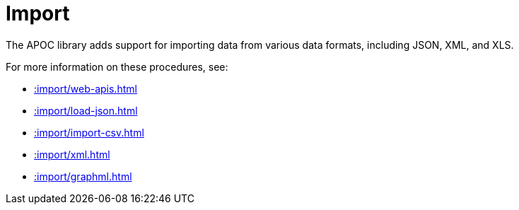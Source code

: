 [[import]]
= Import
:description: This chapter describes procedures in the APOC library that can be used to import data into Neo4j.



The APOC library adds support for importing data from various data formats, including JSON, XML, and XLS.

For more information on these procedures, see:

* xref::import/web-apis.adoc[]
* xref::import/load-json.adoc[]
* xref::import/import-csv.adoc[]
* xref::import/xml.adoc[]
* xref::import/graphml.adoc[]